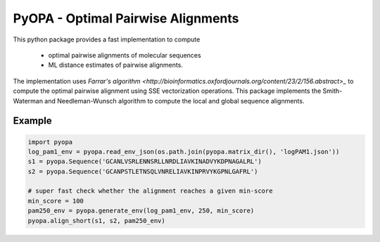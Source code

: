 PyOPA - Optimal Pairwise Alignments
===================================

This python package provides a fast implementation to compute 

  - optimal pairwise alignments of molecular sequences

  - ML distance estimates of pairwise alignments.

The implementation uses `Farrar's algorithm <http://bioinformatics.oxfordjournals.org/content/23/2/156.abstract>_`
to compute the optimal pairwise alignment using SSE vectorization operations.
This package implements the Smith-Waterman and Needleman-Wunsch algorithm to
compute the local and global sequence alignments.

Example
-------

.. code-block:: python

   import pyopa
   log_pam1_env = pyopa.read_env_json(os.path.join(pyopa.matrix_dir(), 'logPAM1.json'))
   s1 = pyopa.Sequence('GCANLVSRLENNSRLLNRDLIAVKINADVYKDPNAGALRL')
   s2 = pyopa.Sequence('GCANPSTLETNSQLVNRELIAVKINPRVYKGPNLGAFRL')

   # super fast check whether the alignment reaches a given min-score
   min_score = 100
   pam250_env = pyopa.generate_env(log_pam1_env, 250, min_score)
   pyopa.align_short(s1, s2, pam250_env)

   
